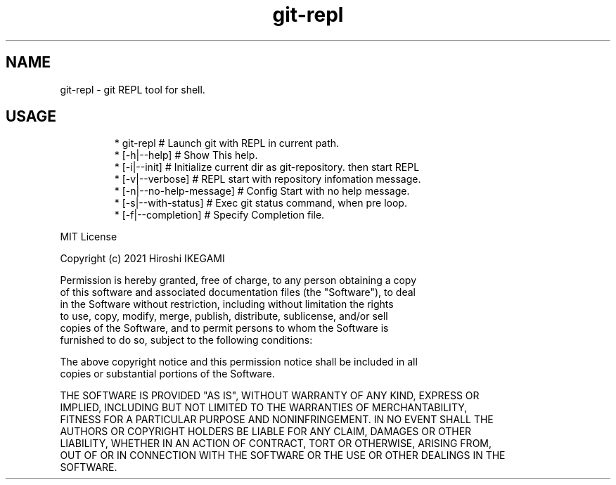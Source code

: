 .nh
.TH git\-repl
.PP

.SH NAME
.PP
git\-repl \- git REPL tool for shell.

.SH USAGE
.PP
.RS

.nf
 * git\-repl                      # Launch git with REPL in current path.
 *  [\-h|\-\-help]                  # Show This help.
 *  [\-i|\-\-init]                  # Initialize current dir as git\-repository. then start REPL
 *  [\-v|\-\-verbose]               # REPL start with repository infomation message.
 *  [\-n|\-\-no\-help\-message]       # Config Start with no help message.
 *  [\-s|\-\-with\-status]           # Exec git status command, when pre loop.
 *  [\-f|\-\-completion]            # Specify Completion file.

.fi
.RE

.PP
MIT License

.PP
Copyright (c) 2021 Hiroshi IKEGAMI

.PP
Permission is hereby granted, free of charge, to any person obtaining a copy
.br
of this software and associated documentation files (the "Software"), to deal
.br
in the Software without restriction, including without limitation the rights
.br
to use, copy, modify, merge, publish, distribute, sublicense, and/or sell
.br
copies of the Software, and to permit persons to whom the Software is
.br
furnished to do so, subject to the following conditions:
.br

.PP
The above copyright notice and this permission notice shall be included in all
.br
copies or substantial portions of the Software.
.br

.PP
THE SOFTWARE IS PROVIDED "AS IS", WITHOUT WARRANTY OF ANY KIND, EXPRESS OR
.br
IMPLIED, INCLUDING BUT NOT LIMITED TO THE WARRANTIES OF MERCHANTABILITY,
.br
FITNESS FOR A PARTICULAR PURPOSE AND NONINFRINGEMENT. IN NO EVENT SHALL THE
.br
AUTHORS OR COPYRIGHT HOLDERS BE LIABLE FOR ANY CLAIM, DAMAGES OR OTHER
.br
LIABILITY, WHETHER IN AN ACTION OF CONTRACT, TORT OR OTHERWISE, ARISING FROM,
.br
OUT OF OR IN CONNECTION WITH THE SOFTWARE OR THE USE OR OTHER DEALINGS IN THE
.br
SOFTWARE.
